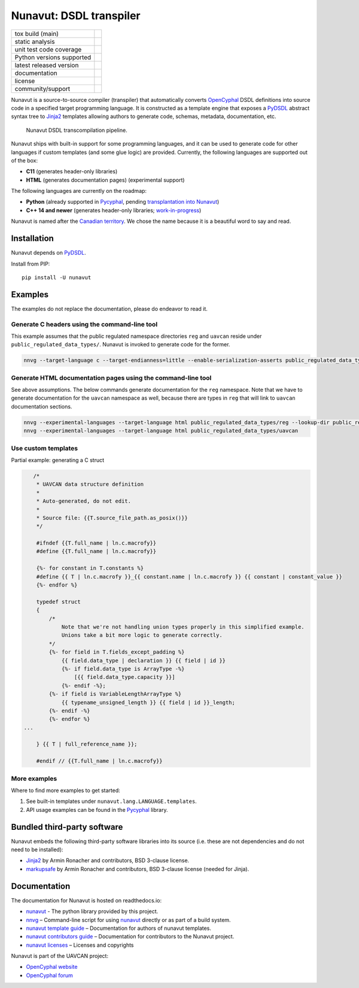 ################################################
Nunavut: DSDL transpiler
################################################

+--------------------------------+-----------------------------------+
| tox build (main)               | |badge_build|_                    |
+--------------------------------+-----------------------------------+
| static analysis                | |badge_analysis|_ |badge_issues|_ |
+--------------------------------+-----------------------------------+
| unit test code coverage        | |badge_coverage|_                 |
+--------------------------------+-----------------------------------+
| Python versions supported      | |badge_pypi_support|_             |
+--------------------------------+-----------------------------------+
| latest released version        | |badge_pypi_version|_             |
+--------------------------------+-----------------------------------+
| documentation                  | |badge_docs|_                     |
+--------------------------------+-----------------------------------+
| license                        | |badge_github_license|_           |
+--------------------------------+-----------------------------------+
| community/support              | |badge_forum|_                    |
+--------------------------------+-----------------------------------+

Nunavut is a source-to-source compiler (transpiler) that automatically converts `OpenCyphal`_ DSDL definitions
into source code in a specified target programming language.
It is constructed as a template engine that exposes a `PyDSDL`_ abstract
syntax tree to `Jinja2`_ templates allowing authors to generate code, schemas, metadata,
documentation, etc.

.. figure:: /docs/static/images/nunavut_pipeline.svg
   :width: 1000px

   Nunavut DSDL transcompilation pipeline.

Nunavut ships with built-in support for some programming languages,
and it can be used to generate code for other languages if custom templates (and some glue logic) are provided.
Currently, the following languages are supported out of the box:

- **C11** (generates header-only libraries)
- **HTML** (generates documentation pages) (experimental support)

The following languages are currently on the roadmap:

- **Python** (already supported in `Pycyphal`_, pending
  `transplantation into Nunavut <https://github.com/OpenCyphal/pycyphal/issues/110>`_)
- **C++ 14 and newer** (generates header-only libraries; `work-in-progress <https://github.com/OpenCyphal/nunavut/issues/91>`_)

Nunavut is named after the `Canadian territory`_. We chose the name because it
is a beautiful word to say and read.

************************************************
Installation
************************************************

Nunavut depends on `PyDSDL`_.

Install from PIP::

    pip install -U nunavut

************************************************
Examples
************************************************

The examples do not replace the documentation, please do endeavor to read it.

Generate C headers using the command-line tool
----------------------------------------------

This example assumes that the public regulated namespace directories ``reg`` and ``uavcan`` reside under
``public_regulated_data_types/``.
Nunavut is invoked to generate code for the former.

.. code-block:: shell

    nnvg --target-language c --target-endianness=little --enable-serialization-asserts public_regulated_data_types/reg --lookup-dir public_regulated_data_types/uavcan

Generate HTML documentation pages using the command-line tool
-------------------------------------------------------------

See above assumptions. The below commands generate documentation
for the ``reg`` namespace.
Note that we have to generate documentation for the ``uavcan`` namespace
as well, because there are types in ``reg`` that will link to ``uavcan``
documentation sections.

.. code-block:: shell

    nnvg --experimental-languages --target-language html public_regulated_data_types/reg --lookup-dir public_regulated_data_types/uavcan
    nnvg --experimental-languages --target-language html public_regulated_data_types/uavcan


Use custom templates
--------------------

Partial example: generating a C struct

.. code-block:: jinja

       /*
        * UAVCAN data structure definition
        *
        * Auto-generated, do not edit.
        *
        * Source file: {{T.source_file_path.as_posix()}}
        */

        #ifndef {{T.full_name | ln.c.macrofy}}
        #define {{T.full_name | ln.c.macrofy}}

        {%- for constant in T.constants %}
        #define {{ T | ln.c.macrofy }}_{{ constant.name | ln.c.macrofy }} {{ constant | constant_value }}
        {%- endfor %}

        typedef struct
        {
            /*
                Note that we're not handling union types properly in this simplified example.
                Unions take a bit more logic to generate correctly.
            */
            {%- for field in T.fields_except_padding %}
                {{ field.data_type | declaration }} {{ field | id }}
                {%- if field.data_type is ArrayType -%}
                    [{{ field.data_type.capacity }}]
                {%- endif -%};
            {%- if field is VariableLengthArrayType %}
                {{ typename_unsigned_length }} {{ field | id }}_length;
            {%- endif -%}
            {%- endfor %}
    ...

        } {{ T | full_reference_name }};

        #endif // {{T.full_name | ln.c.macrofy}}

More examples
-------------

Where to find more examples to get started:

1. See built-in templates under ``nunavut.lang.LANGUAGE.templates``.

2. API usage examples can be found in the `Pycyphal`_ library.

************************************************
Bundled third-party software
************************************************

Nunavut embeds the following third-party software libraries into its source
(i.e. these are not dependencies and do not need to be installed):

- `Jinja2`_ by Armin Ronacher and contributors, BSD 3-clause license.
- `markupsafe`_ by Armin Ronacher and contributors, BSD 3-clause license (needed for Jinja).

************************************************
Documentation
************************************************

The documentation for Nunavut is hosted on readthedocs.io:

- `nunavut`_ - The python library provided by this project.
- `nnvg`_ – Command-line script for using `nunavut`_ directly or as part of a build system.
- `nunavut template guide`_ – Documentation for authors of nunavut templates.
- `nunavut contributors guide`_ – Documentation for contributors to the Nunavut project.
- `nunavut licenses`_ – Licenses and copyrights

Nunavut is part of the UAVCAN project:

- `OpenCyphal website`_
- `OpenCyphal forum`_


.. _`OpenCyphal`: http://opencyphal.org
.. _`OpenCyphal website`: http://opencyphal.org
.. _`OpenCyphal forum`: https://forum.opencyphal.org
.. _`nunavut`: https://nunavut.readthedocs.io/en/latest/docs/api/modules.html
.. _`nnvg`: https://nunavut.readthedocs.io/en/latest/docs/cli.html
.. _`PyDSDL`: https://github.com/OpenCyphal/pydsdl
.. _`Pycyphal`: https://github.com/OpenCyphal/pycyphal
.. _`nunavut template guide`: https://nunavut.readthedocs.io/en/latest/docs/templates.html
.. _`nunavut contributors guide`: https://nunavut.readthedocs.io/en/latest/docs/dev.html
.. _`nunavut licenses`: https://nunavut.readthedocs.io/en/latest/docs/appendix.html#licence
.. _`Jinja2`: https://palletsprojects.com/p/jinja
.. _`markupsafe`: https://palletsprojects.com/p/markupsafe
.. _`Canadian territory`: https://en.wikipedia.org/wiki/Nunavut

.. |badge_forum| image:: https://img.shields.io/discourse/https/forum.opencyphal.org/users.svg
    :alt: OpenCyphal forum
.. _badge_forum: https://forum.opencyphal.org

.. |badge_docs| image:: https://readthedocs.org/projects/nunavut/badge/?version=latest
    :alt: Documentation Status
.. _badge_docs: https://nunavut.readthedocs.io/en/latest/?badge=latest

.. |badge_build| image:: https://github.com/OpenCyphal/nunavut/actions/workflows/test_and_release.yml/badge.svg
    :alt: Build status
.. _badge_build: https://github.com/OpenCyphal/nunavut/actions/workflows/test_and_release.yml

.. |badge_pypi_support| image:: https://img.shields.io/pypi/pyversions/nunavut.svg
    :alt: Supported Python Versions
.. _badge_pypi_support: https://pypi.org/project/nunavut/

.. |badge_pypi_version| image:: https://img.shields.io/pypi/v/nunavut.svg
    :alt: PyPI Release Version
.. _badge_pypi_version: https://pypi.org/project/nunavut/

.. |badge_github_license| image:: https://img.shields.io/badge/license-MIT-blue.svg
    :alt: MIT license
.. _badge_github_license: https://github.com/OpenCyphal/nunavut/blob/main/LICENSE.rst

.. |badge_analysis| image:: https://sonarcloud.io/api/project_badges/measure?project=OpenCyphal_nunavut&metric=alert_status
    :alt: Sonarcloud Quality Gate
.. _badge_analysis: https://sonarcloud.io/dashboard?id=OpenCyphal_nunavut

.. |badge_coverage| image:: https://sonarcloud.io/api/project_badges/measure?project=OpenCyphal_nunavut&metric=coverage
    :alt: Sonarcloud coverage
.. _badge_coverage: https://sonarcloud.io/dashboard?id=OpenCyphal_nunavut

.. |badge_issues| image:: https://sonarcloud.io/api/project_badges/measure?project=OpenCyphal_nunavut&metric=bugs
    :alt: Sonarcloud bugs
.. _badge_issues: https://sonarcloud.io/dashboard?id=OpenCyphal_nunavut
